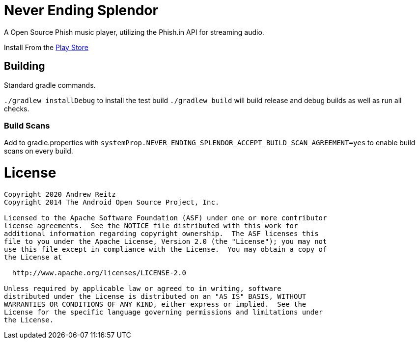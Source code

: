 = Never Ending Splendor

A Open Source Phish music player, utilizing the Phish.in API for streaming 
audio.

Install From the https://play.google.com/store/apps/details?id=never.ending.splendor[Play Store]

== Building

Standard gradle commands. 

`./gradlew installDebug` to install the test build
`./gradlew build` will build release and debug builds as well as run all checks.

=== Build Scans

Add to gradle.properties with `systemProp.NEVER_ENDING_SPLENDOR_ACCEPT_BUILD_SCAN_AGREEMENT=yes`
to enable build scans on every build.

= License

....
Copyright 2020 Andrew Reitz
Copyright 2014 The Android Open Source Project, Inc.

Licensed to the Apache Software Foundation (ASF) under one or more contributor
license agreements.  See the NOTICE file distributed with this work for
additional information regarding copyright ownership.  The ASF licenses this
file to you under the Apache License, Version 2.0 (the "License"); you may not
use this file except in compliance with the License.  You may obtain a copy of
the License at

  http://www.apache.org/licenses/LICENSE-2.0

Unless required by applicable law or agreed to in writing, software
distributed under the License is distributed on an "AS IS" BASIS, WITHOUT
WARRANTIES OR CONDITIONS OF ANY KIND, either express or implied.  See the
License for the specific language governing permissions and limitations under
the License.
....

